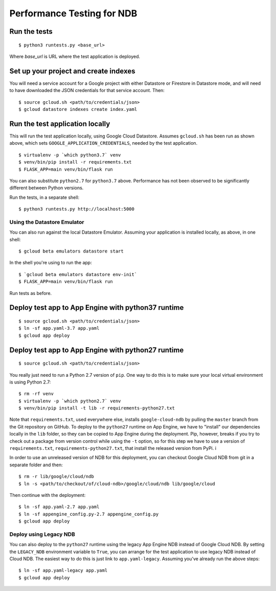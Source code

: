 ===========================
Performance Testing for NDB
===========================

Run the tests
-------------

::

    $ python3 runtests.py <base_url>

Where `base_url` is URL where the test application is deployed.

Set up your project and create indexes
--------------------------------------

You will need a service account for a Google project with either Datastore or
Firestore in Datastore mode, and will need to have downloaded the JSON
credentials for that service account. Then::

    $ source gcloud.sh <path/to/credentials/json>
    $ gcloud datastore indexes create index.yaml

Run the test application locally
--------------------------------

This will run the test application locally, using Google Cloud Datastore.
Assumes ``gcloud.sh`` has been run as shown above, which sets
``GOOGLE_APPLICATION_CREDENTIALS``, needed by the test application.

::

    $ virtualenv -p `which python3.7` venv
    $ venv/bin/pip install -r requirements.txt
    $ FLASK_APP=main venv/bin/flask run

You can also substitute ``python2.7`` for ``python3.7`` above. Performance has
not been observed to be significantly different between Python versions.

Run the tests, in a separate shell::

    $ python3 runtests.py http://localhost:5000

Using the Datastore Emulator
============================

You can also run against the local Datastore Emulator. Assuming your
application is installed locally, as above, in one shell:

::

    $ gcloud beta emulators datastore start

In the shell you're using to run the app::

    $ `gcloud beta emulators datastore env-init`
    $ FLASK_APP=main venv/bin/flask run

Run tests as before.

Deploy test app to App Engine with python37 runtime
---------------------------------------------------

::

    $ source gcloud.sh <path/to/credentials/json>
    $ ln -sf app.yaml-3.7 app.yaml
    $ gcloud app deploy


Deploy test app to App Engine with python27 runtime
---------------------------------------------------

::

    $ source gcloud.sh <path/to/credentials/json>

You really just need to run a Python 2.7 version of ``pip``. One way to do this
is to make sure your local virtual environment is using Python 2.7::

    $ rm -rf venv
    $ virtualenv -p `which python2.7` venv
    $ venv/bin/pip install -t lib -r requirements-python27.txt

Note that ``requirements.txt``, used everywhere else, installs
``google-cloud-ndb`` by pulling the ``master`` branch from the Git repository
on GitHub. To deploy to the ``python27`` runtime on App Engine, we have
to "install" our dependencies locally in the ``lib`` folder, so they can be
copied to App Engine during the deployment. Pip, however, breaks if you try to
check out a package from version control while using the ``-t`` option, so for
this step we have to use a version of ``requirements.txt``,
``requirements-python27.txt``, that install the released version from PyPi. i

In order to use an unreleased version of NDB for this deployment, you can
checkout Google Cloud NDB from git in a separate folder and then::

    $ rm -r lib/google/cloud/ndb
    $ ln -s <path/to/checkout/of/cloud-ndb>/google/cloud/ndb lib/google/cloud

Then continue with the deployment::

    $ ln -sf app.yaml-2.7 app.yaml
    $ ln -sf appengine_config.py-2.7 appengine_config.py
    $ gcloud app deploy

Deploy using Legacy NDB
=======================

You can also deploy to the ``python27`` runtime using the legacy App Engine
NDB instead of Google Cloud NDB. By setting the ``LEGACY_NDB``
environment variable to ``True``, you can arrange for the test application to
use legacy NDB instead of Cloud NDB. The easiest way to do this is just link to
``app.yaml-legacy``. Assuming you've already run the above steps::

    $ ln -sf app.yaml-legacy app.yaml
    $ gcloud app deploy
